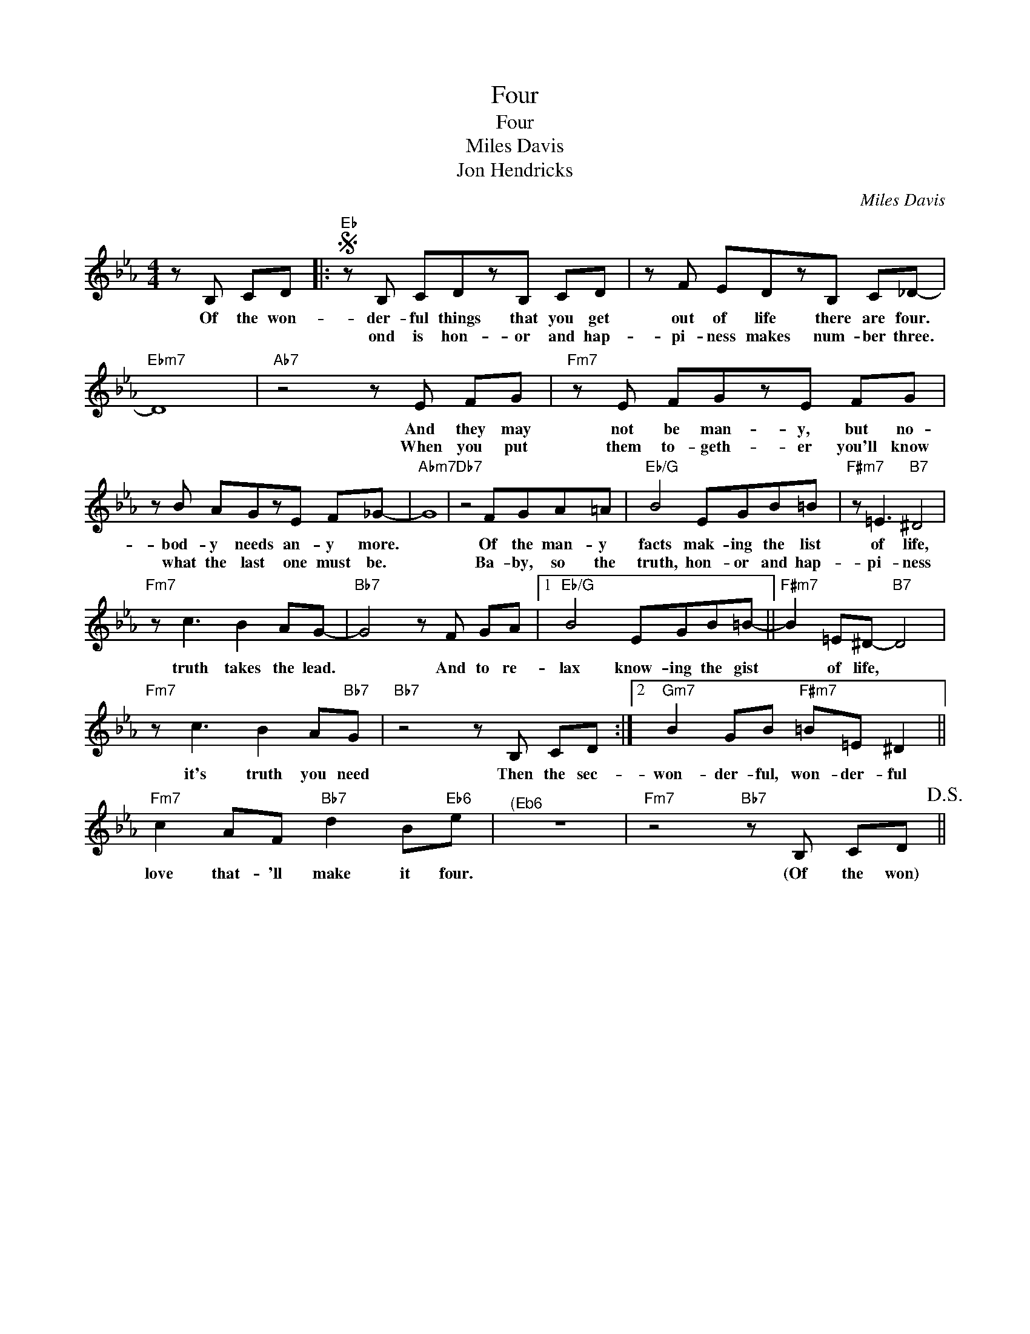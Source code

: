 X:1
T:Four
T:Four
T:Miles Davis
T:Jon Hendricks
C:Miles Davis
Z:All Rights Reserved
L:1/8
M:4/4
K:Eb
V:1 treble 
%%MIDI control 7 95
%%MIDI control 10 64
V:1
 z B, CD |:S"Eb" z B, CDzB, CD | z F EDzB, C_D- |"Ebm7" D8 |"Ab7" z4 z E FG |"Fm7" z E FGzE FG | %6
w: Of the won-|der- ful things that you get|out of life there are four.||And they may|not be man- y, but no-|
w: |ond is hon- or and hap-|pi- ness makes num- ber three.||When you put|them to- geth- er you'll know|
 z B AGzE F_G- |"Abm7" G8 |"Db7" z4 FGA=A |"Eb/G" B4 EGB=B |"F#m7" z =E3"B7" ^D4 | %11
w: bod- y needs an- y more.||Of the man- y|facts mak- ing the list|of life,|
w: what the last one must be.||Ba- by, so the|truth, hon- or and hap-|pi- ness|
"Fm7" z c3 B2 AG- |"Bb7" G4 z F GA |1"Eb/G" B4 EGB=B- ||"F#m7" B2 =E^D-"B7" D4 | %15
w: truth takes the lead.|* And to re-|lax know- ing the gist|* of life, *|
w: ||||
"Fm7" z c3 B2 A"Bb7"G |"Bb7" z4 z B, CD :|2"Gm7" B2 GB"F#m7" =B=E ^D2 || %18
w: it's truth you need|Then the sec-|won- der- ful, won- der- ful|
w: |||
"Fm7" c2 AF"Bb7" d2 B"Eb6"e |"^(Eb6" z8 |"Fm7" z4"Bb7" z B, CD!D.S.! || %21
w: love that- 'll make it four.||(Of the won)|
w: |||

